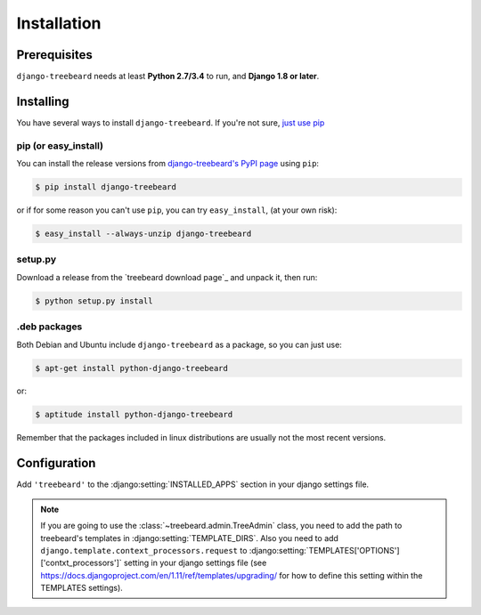 Installation
============


Prerequisites
-------------

``django-treebeard`` needs at least **Python 2.7/3.4** to run, and
**Django 1.8 or later**.


Installing
----------

You have several ways to install ``django-treebeard``. If you're not sure,
`just use pip <http://guide.python-distribute.org/pip.html>`_

pip (or easy_install)
~~~~~~~~~~~~~~~~~~~~~

You can install the release versions from
`django-treebeard's PyPI page`_ using ``pip``:

.. code-block:: console

  $ pip install django-treebeard

or if for some reason you can't use ``pip``, you can try ``easy_install``,
(at your own risk):

.. code-block:: console

  $ easy_install --always-unzip django-treebeard


setup.py
~~~~~~~~

Download a release from the `treebeard download page`_ and unpack it, then
run:

.. code-block:: console

   $ python setup.py install


.deb packages
~~~~~~~~~~~~~

Both Debian and Ubuntu include ``django-treebeard`` as a package, so you can
just use:

.. code-block:: console

   $ apt-get install python-django-treebeard

or:

.. code-block:: console

   $ aptitude install python-django-treebeard

Remember that the packages included in linux distributions are usually not the
most recent versions.


Configuration
-------------

Add ``'treebeard'`` to the
:django:setting:`INSTALLED_APPS` section in your django
settings file.

.. note::

   If you are going to use the :class:`~treebeard.admin.TreeAdmin`
   class, you need to add the path to treebeard's templates in
   :django:setting:`TEMPLATE_DIRS`.
   Also you need to add
   ``django.template.context_processors.request``
   to :django:setting:`TEMPLATES['OPTIONS']['contxt_processors']`
   setting in your django settings file (see https://docs.djangoproject.com/en/1.11/ref/templates/upgrading/ for how to define this setting within the TEMPLATES settings).


.. _`django-treebeard's PyPI page`:
   https://pypi.org/project/django-treebeard/

